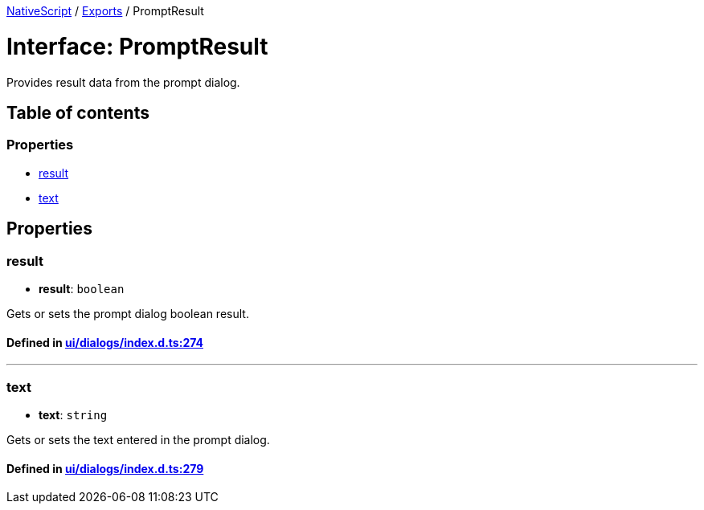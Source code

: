

xref:../README.adoc[NativeScript] / xref:../modules.adoc[Exports] / PromptResult

= Interface: PromptResult

Provides result data from the prompt dialog.

== Table of contents

=== Properties

* link:PromptResult.md#result[result]
* link:PromptResult.md#text[text]

== Properties

[#result]
=== result

• *result*: `boolean`

Gets or sets the prompt dialog boolean result.

==== Defined in https://github.com/NativeScript/NativeScript/blob/02d4834bd/packages/core/ui/dialogs/index.d.ts#L274[ui/dialogs/index.d.ts:274]

'''

[#text]
=== text

• *text*: `string`

Gets or sets the text entered in the prompt dialog.

==== Defined in https://github.com/NativeScript/NativeScript/blob/02d4834bd/packages/core/ui/dialogs/index.d.ts#L279[ui/dialogs/index.d.ts:279]

